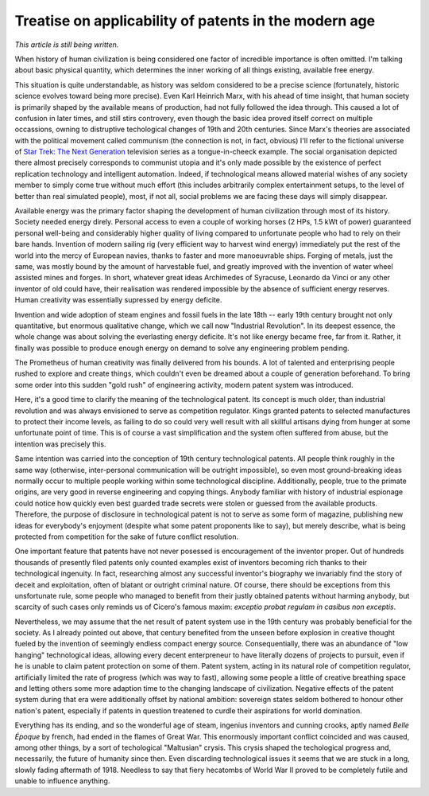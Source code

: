 ######################################################
Treatise on applicability of patents in the modern age
######################################################

*This article is still being written.*

When history of human civilization is being considered one factor of incredible
importance is often omitted. I'm talking about basic physical quantity, which
determines the inner working of all things existing, available free energy.

This situation is quite understandable, as history was seldom considered to be
a precise science (fortunately, historic science evolves toward being more
precise). Even Karl Heinrich Marx, with his ahead of time insight, that human
society is primarily shaped by the available means of production, had not fully
followed the idea through. This caused a lot of confusion in later times, and
still stirs controvery, even though the basic idea proved itself correct on
multiple occassions, owning to distruptive techological changes of 19th and
20th centuries. Since Marx's theories are associated with the political movement
called communism (the connection is not, in fact, obvious) I'll refer to the
fictional universe of `Star Trek: The Next Generation <http://en.wikipedia.org/wiki/Star_trek_tng>`_
television series as a tongue-in-cheeck example. The social organisation
depicted there almost precisely corresponds to communist utopia and it's
only made possible by the existence of perfect replication technology and
intelligent automation. Indeed, if technological means allowed material
wishes of any society member to simply come true without much effort
(this includes arbitrarily complex entertainment setups, to the level of
better than real simulated people), most, if not all, social problems we are
facing these days will simply disappear.

Available energy was the primary factor shaping the development of human
civilization through most of its history. Society needed energy direly.
Personal access to even a couple of working horses (2 HPs, 1.5 kWt of power)
guaranteed personal well-being and considerably higher quality of living
compared to unfortunate people who had to rely on their bare hands. Invention
of modern sailing rig (very efficient way to harvest wind energy) immediately
put the rest of the world into the mercy of European navies, thanks to faster
and more manoeuvrable ships. Forging of metals, just the same, was mostly
bound by the amount of harvestable fuel, and greatly improved with the
invention of water wheel assisted mines and forges. In short, whatever great
ideas Archimedes of Syracuse, Leonardo da Vinci or any other inventor of old
could have, their realisation was rendered impossible by the absence of
sufficient energy reserves. Human creativity was essentially supressed by
energy deficite.

Invention and wide adoption of steam engines and fossil fuels in the late
18th -- early 19th century brought not only quantitative, but enormous
qualitative change, which we call now "Industrial Revolution". In its
deepest essence, the whole change was about solving the everlasting energy
deficite. It's not like energy became free, far from it. Rather, it finally
was possible to produce enough energy on demand to solve any engineering
problem pending.

The Prometheus of human creativity was finally delivered from his bounds.
A lot of talented and enterprising people rushed to explore and create things,
which couldn't even be dreamed about a couple of generation beforehand. To
bring some order into this sudden "gold rush" of engineering activity, modern
patent system was introduced.

Here, it's a good time to clarify the meaning of the technological patent. Its
concept is much older, than industrial revolution and was always envisioned to
serve as competition regulator. Kings granted patents to selected manufactures
to protect their income levels, as failing to do so could very well result
with all skillful artisans dying from hunger at some unfortunate point of time.
This is of course a vast simplification and the system often suffered from
abuse, but the intention was precisely this.

Same intention was carried into the conception of 19th century technological
patents. All people think roughly in the same way (otherwise, inter-personal
communication will be outright impossible), so even most ground-breaking ideas
normally occur to multiple people working within some technological discipline.
Additionally, people, true to the primate origins, are very good in reverse
engineering and copying things. Anybody familiar with history of industrial
espionage could notice how quickly even best guarded trade secrets were
stolen or guessed from the available products. Therefore, the purpose of
disclosure in technological patent is not to serve as some form of magazine,
publishing new ideas for everybody's enjoyment (despite what some patent
proponents like to say), but merely describe, what is being protected from
competition for the sake of future conflict resolution.

One important feature that patents have not never posessed is encouragement
of the inventor proper. Out of hundreds thousands of presently filed patents
only counted examples exist of inventors becoming rich thanks to their
technological ingenuity. In fact, researching almost any successful inventor's
biography we invariably find the story of deceit and exploitation, often of
blatant or outright criminal nature. Of course, there should be exceptions from
this unsfortunate rule, some people who managed to benefit from their justly
obtained patents without harming anybody, but scarcity of such cases only
reminds us of Cicero's famous maxim: *exceptio probat regulam in casibus non
exceptis*.

Nevertheless, we may assume that the net result of patent system use in the 19th
century was probably beneficial for the society. As I already pointed out above,
that century benefited from the unseen before explosion in creative thought
fueled by the invention of seemingly endless compact energy source.
Consequentially, there was an abundance of "low hanging" technological ideas,
allowing every decent enterpreneur to have literally dozens of projects to
pursuit, even if he is unable to claim patent protection on some of them. Patent
system, acting in its natural role of competition regulator, artificially
limited the rate of progress (which was way to fast), allowing some people
a little of creative breathing space and letting others some more adaption time
to the changing landscape of civilization. Negative effects of the patent
system during that era were additionally offset by national ambition: sovereign
states seldom bothered to honour other nation's patent, especially if patents
in question treatened to curdle their aspirations for world domination.

Everything has its ending, and so the wonderful age of steam, ingenius inventors
and cunning crooks, aptly named *Belle Époque* by french, had ended in the
flames of Great War. This enormously important conflict coincided and was
caused, among other things, by a sort of techological "Maltusian" crysis. This
crysis shaped the techological progress and, necessarily, the future of humanity
since then. Even discarding technological issues it seems that we are stuck in
a long, slowly fading aftermath of 1918. Needless to say that fiery hecatombs of
World War II proved to be completely futile and unable to influence anything.
